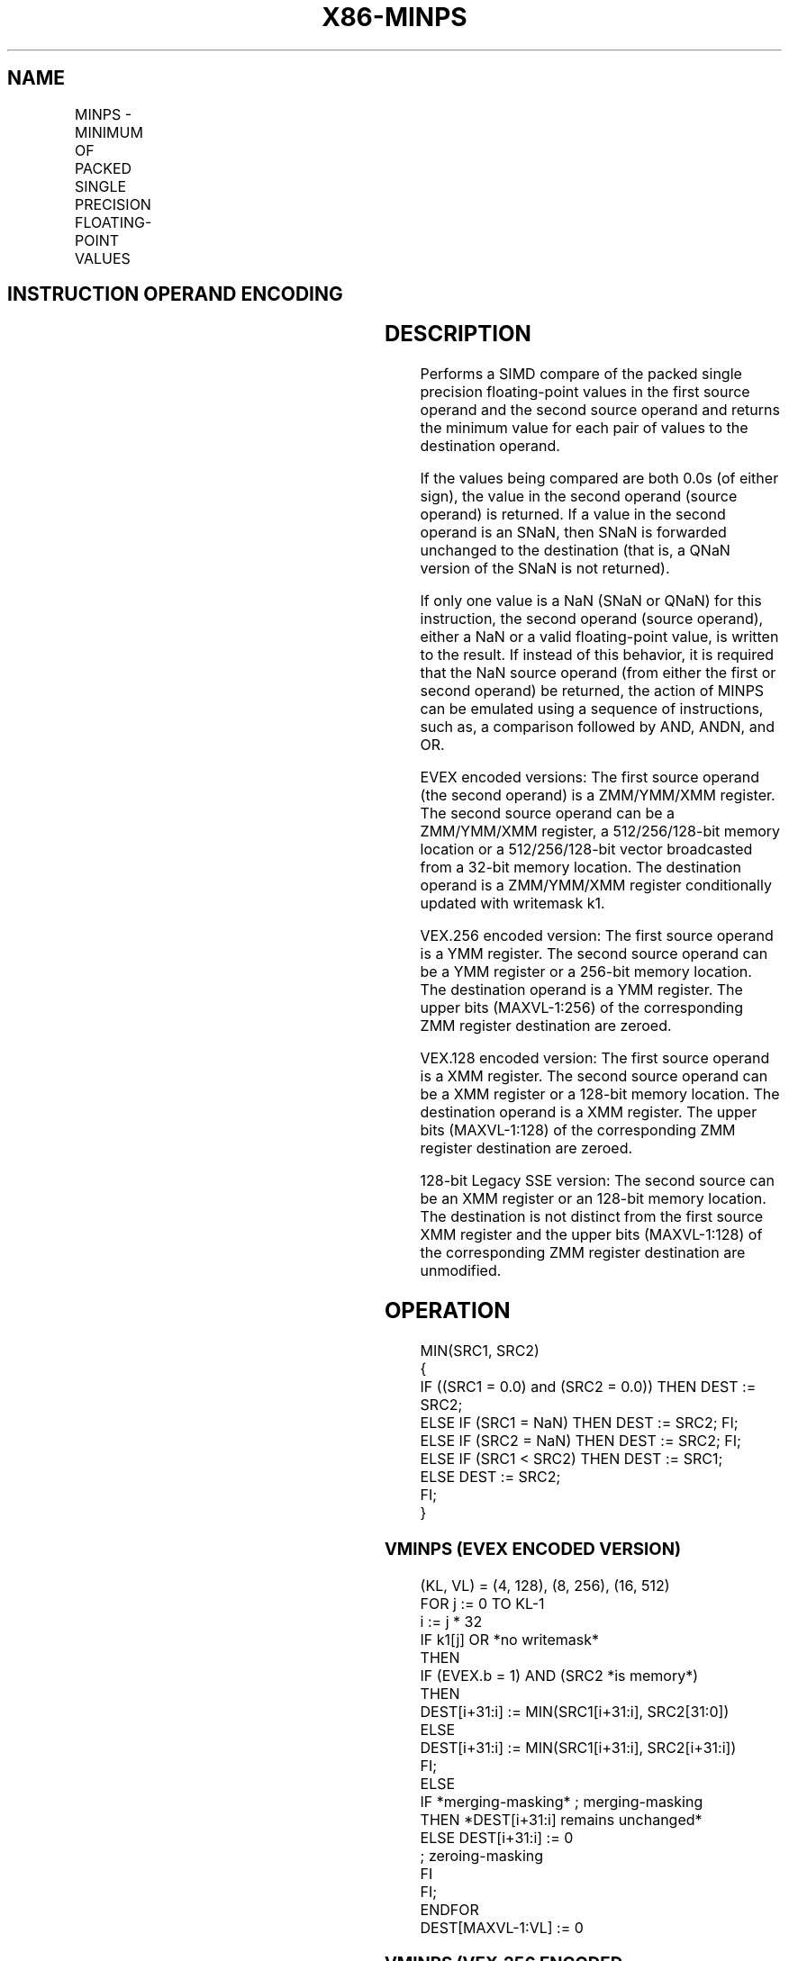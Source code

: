 '\" t
.nh
.TH "X86-MINPS" "7" "December 2023" "Intel" "Intel x86-64 ISA Manual"
.SH NAME
MINPS - MINIMUM OF PACKED SINGLE PRECISION FLOATING-POINT VALUES
.TS
allbox;
l l l l l 
l l l l l .
\fBOpcode/Instruction\fP	\fBOp / En\fP	\fB64/32 bit Mode Support\fP	\fBCPUID Feature Flag\fP	\fBDescription\fP
T{
NP 0F 5D /r MINPS xmm1, xmm2/m128
T}	A	V/V	SSE	T{
Return the minimum single precision floating-point values between xmm1 and xmm2/mem.
T}
T{
VEX.128.0F.WIG 5D /r VMINPS xmm1, xmm2, xmm3/m128
T}	B	V/V	AVX	T{
Return the minimum single precision floating-point values between xmm2 and xmm3/mem.
T}
T{
VEX.256.0F.WIG 5D /r VMINPS ymm1, ymm2, ymm3/m256
T}	B	V/V	AVX	T{
Return the minimum single double precision floating-point values between ymm2 and ymm3/mem.
T}
T{
EVEX.128.0F.W0 5D /r VMINPS xmm1 {k1}{z}, xmm2, xmm3/m128/m32bcst
T}	C	V/V	AVX512VL AVX512F	T{
Return the minimum packed single precision floating-point values between xmm2 and xmm3/m128/m32bcst and store result in xmm1 subject to writemask k1.
T}
T{
EVEX.256.0F.W0 5D /r VMINPS ymm1 {k1}{z}, ymm2, ymm3/m256/m32bcst
T}	C	V/V	AVX512VL AVX512F	T{
Return the minimum packed single precision floating-point values between ymm2 and ymm3/m256/m32bcst and store result in ymm1 subject to writemask k1.
T}
T{
EVEX.512.0F.W0 5D /r VMINPS zmm1 {k1}{z}, zmm2, zmm3/m512/m32bcst{sae}
T}	C	V/V	AVX512F	T{
Return the minimum packed single precision floating-point values between zmm2 and zmm3/m512/m32bcst and store result in zmm1 subject to writemask k1.
T}
.TE

.SH INSTRUCTION OPERAND ENCODING
.TS
allbox;
l l l l l l 
l l l l l l .
\fBOp/En\fP	\fBTuple Type\fP	\fBOperand 1\fP	\fBOperand 2\fP	\fBOperand 3\fP	\fBOperand 4\fP
A	N/A	ModRM:reg (r, w)	ModRM:r/m (r)	N/A	N/A
B	N/A	ModRM:reg (w)	VEX.vvvv (r)	ModRM:r/m (r)	N/A
C	Full	ModRM:reg (w)	EVEX.vvvv (r)	ModRM:r/m (r)	N/A
.TE

.SH DESCRIPTION
Performs a SIMD compare of the packed single precision floating-point
values in the first source operand and the second source operand and
returns the minimum value for each pair of values to the destination
operand.

.PP
If the values being compared are both 0.0s (of either sign), the value
in the second operand (source operand) is returned. If a value in the
second operand is an SNaN, then SNaN is forwarded unchanged to the
destination (that is, a QNaN version of the SNaN is not returned).

.PP
If only one value is a NaN (SNaN or QNaN) for this instruction, the
second operand (source operand), either a NaN or a valid floating-point
value, is written to the result. If instead of this behavior, it is
required that the NaN source operand (from either the first or second
operand) be returned, the action of MINPS can be emulated using a
sequence of instructions, such as, a comparison followed by AND, ANDN,
and OR.

.PP
EVEX encoded versions: The first source operand (the second operand) is
a ZMM/YMM/XMM register. The second source operand can be a ZMM/YMM/XMM
register, a 512/256/128-bit memory location or a 512/256/128-bit vector
broadcasted from a 32-bit memory location. The destination operand is a
ZMM/YMM/XMM register conditionally updated with writemask k1.

.PP
VEX.256 encoded version: The first source operand is a YMM register. The
second source operand can be a YMM register or a 256-bit memory
location. The destination operand is a YMM register. The upper bits
(MAXVL-1:256) of the corresponding ZMM register destination are zeroed.

.PP
VEX.128 encoded version: The first source operand is a XMM register. The
second source operand can be a XMM register or a 128-bit memory
location. The destination operand is a XMM register. The upper bits
(MAXVL-1:128) of the corresponding ZMM register destination are zeroed.

.PP
128-bit Legacy SSE version: The second source can be an XMM register or
an 128-bit memory location. The destination is not distinct from the
first source XMM register and the upper bits (MAXVL-1:128) of the
corresponding ZMM register destination are unmodified.

.SH OPERATION
.EX
MIN(SRC1, SRC2)
{
    IF ((SRC1 = 0.0) and (SRC2 = 0.0)) THEN DEST := SRC2;
        ELSE IF (SRC1 = NaN) THEN DEST := SRC2; FI;
        ELSE IF (SRC2 = NaN) THEN DEST := SRC2; FI;
        ELSE IF (SRC1 < SRC2) THEN DEST := SRC1;
        ELSE DEST := SRC2;
    FI;
}
.EE

.SS VMINPS (EVEX ENCODED VERSION)
.EX
(KL, VL) = (4, 128), (8, 256), (16, 512)
FOR j := 0 TO KL-1
    i := j * 32
    IF k1[j] OR *no writemask*
        THEN
            IF (EVEX.b = 1) AND (SRC2 *is memory*)
                THEN
                    DEST[i+31:i] := MIN(SRC1[i+31:i], SRC2[31:0])
                ELSE
                    DEST[i+31:i] := MIN(SRC1[i+31:i], SRC2[i+31:i])
            FI;
            ELSE
            IF *merging-masking* ; merging-masking
                THEN *DEST[i+31:i] remains unchanged*
                ELSE DEST[i+31:i] := 0
                        ; zeroing-masking
            FI
    FI;
ENDFOR
DEST[MAXVL-1:VL] := 0
.EE

.SS VMINPS (VEX.256 ENCODED VERSION)  href="minps.html#vminps--vex-256-encoded-version-"
class="anchor">¶

.EX
DEST[31:0] := MIN(SRC1[31:0], SRC2[31:0])
DEST[63:32] := MIN(SRC1[63:32], SRC2[63:32])
DEST[95:64] := MIN(SRC1[95:64], SRC2[95:64])
DEST[127:96] := MIN(SRC1[127:96], SRC2[127:96])
DEST[159:128] := MIN(SRC1[159:128], SRC2[159:128])
DEST[191:160] := MIN(SRC1[191:160], SRC2[191:160])
DEST[223:192] := MIN(SRC1[223:192], SRC2[223:192])
DEST[255:224] := MIN(SRC1[255:224], SRC2[255:224])
.EE

.SS VMINPS (VEX.128 ENCODED VERSION)  href="minps.html#vminps--vex-128-encoded-version-"
class="anchor">¶

.EX
DEST[31:0] := MIN(SRC1[31:0], SRC2[31:0])
DEST[63:32] := MIN(SRC1[63:32], SRC2[63:32])
DEST[95:64] := MIN(SRC1[95:64], SRC2[95:64])
DEST[127:96] := MIN(SRC1[127:96], SRC2[127:96])
DEST[MAXVL-1:128] := 0
.EE

.SS MINPS (128-BIT LEGACY SSE VERSION)  href="minps.html#minps--128-bit-legacy-sse-version-"
class="anchor">¶

.EX
DEST[31:0] := MIN(SRC1[31:0], SRC2[31:0])
DEST[63:32] := MIN(SRC1[63:32], SRC2[63:32])
DEST[95:64] := MIN(SRC1[95:64], SRC2[95:64])
DEST[127:96] := MIN(SRC1[127:96], SRC2[127:96])
DEST[MAXVL-1:128] (Unmodified)
.EE

.SH INTEL C/C++ COMPILER INTRINSIC EQUIVALENT  href="minps.html#intel-c-c++-compiler-intrinsic-equivalent"
class="anchor">¶

.EX
VMINPS __m512 _mm512_min_ps( __m512 a, __m512 b);

VMINPS __m512 _mm512_mask_min_ps(__m512 s, __mmask16 k, __m512 a, __m512 b);

VMINPS __m512 _mm512_maskz_min_ps( __mmask16 k, __m512 a, __m512 b);

VMINPS __m512 _mm512_min_round_ps( __m512 a, __m512 b, int);

VMINPS __m512 _mm512_mask_min_round_ps(__m512 s, __mmask16 k, __m512 a, __m512 b, int);

VMINPS __m512 _mm512_maskz_min_round_ps( __mmask16 k, __m512 a, __m512 b, int);

VMINPS __m256 _mm256_mask_min_ps(__m256 s, __mmask8 k, __m256 a, __m256 b);

VMINPS __m256 _mm256_maskz_min_ps( __mmask8 k, __m256 a, __m25 b);

VMINPS __m128 _mm_mask_min_ps(__m128 s, __mmask8 k, __m128 a, __m128 b);

VMINPS __m128 _mm_maskz_min_ps( __mmask8 k, __m128 a, __m128 b);

VMINPS __m256 _mm256_min_ps (__m256 a, __m256 b);

MINPS __m128 _mm_min_ps (__m128 a, __m128 b);
.EE

.SH SIMD FLOATING-POINT EXCEPTIONS
Invalid (including QNaN Source Operand), Denormal.

.SH OTHER EXCEPTIONS
Non-EVEX-encoded instruction, see Table
2-19, “Type 2 Class Exception Conditions.”

.PP
EVEX-encoded instruction, see Table
2-46, “Type E2 Class Exception Conditions.”

.SH COLOPHON
This UNOFFICIAL, mechanically-separated, non-verified reference is
provided for convenience, but it may be
incomplete or
broken in various obvious or non-obvious ways.
Refer to Intel® 64 and IA-32 Architectures Software Developer’s
Manual
\[la]https://software.intel.com/en\-us/download/intel\-64\-and\-ia\-32\-architectures\-sdm\-combined\-volumes\-1\-2a\-2b\-2c\-2d\-3a\-3b\-3c\-3d\-and\-4\[ra]
for anything serious.

.br
This page is generated by scripts; therefore may contain visual or semantical bugs. Please report them (or better, fix them) on https://github.com/MrQubo/x86-manpages.
